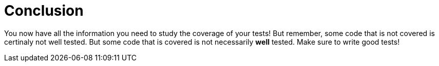 ifdef::context[:parent-context: {context}]
[id="conclusion_{context}"]
= Conclusion
:context: conclusion

You now have all the information you need to study the coverage of your tests!
But remember, some code that is not covered is certinaly not well tested. But some code that is covered is not necessarily *well* tested. Make sure to write good tests!


ifdef::parent-context[:context: {parent-context}]
ifndef::parent-context[:!context:]